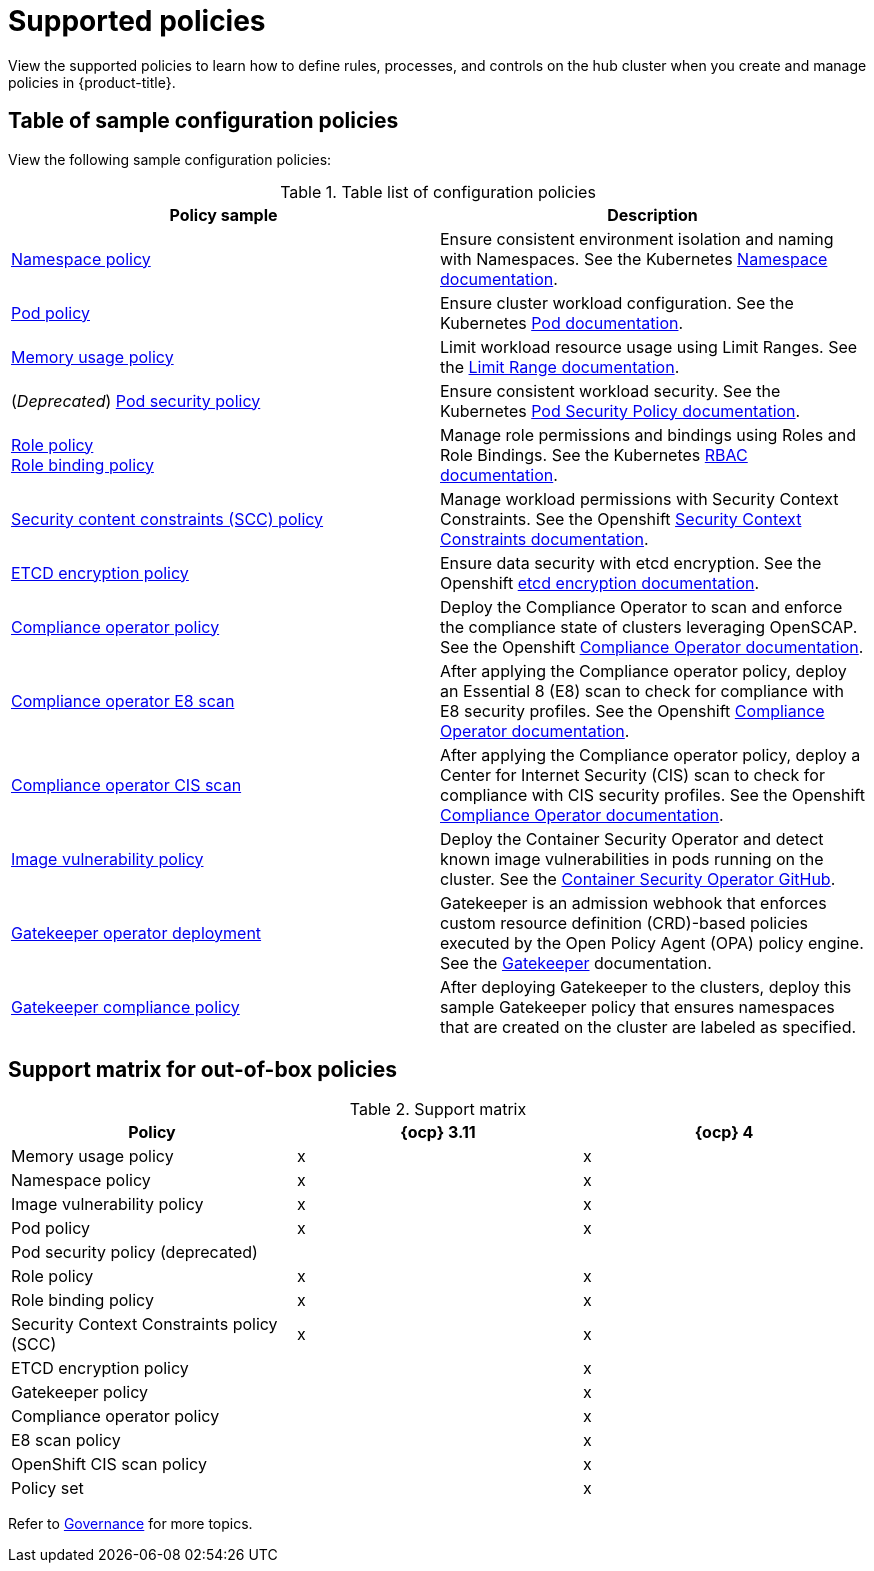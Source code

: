 [#supported-policies]
= Supported policies

View the supported policies to learn how to define rules, processes, and controls on the hub cluster when you create and manage policies in {product-title}. 

[#configuration-policy-sample-table]
== Table of sample configuration policies

View the following sample configuration policies:

.Table list of configuration policies
|===
| Policy sample | Description

| xref:../governance/namespace_policy.adoc#namespace-policy[Namespace policy]
| Ensure consistent environment isolation and naming with Namespaces. See the Kubernetes
https://kubernetes.io/docs/concepts/overview/working-with-objects/namespaces/[Namespace documentation].

| xref:../governance/pod_policy.adoc#pod-policy[Pod policy]
| Ensure cluster workload configuration. See the Kubernetes https://kubernetes.io/docs/concepts/workloads/pods/[Pod documentation].

| xref:../governance/memory_policy.adoc#memory-usage-policy[Memory usage policy]
| Limit workload resource usage using Limit Ranges. See the
https://kubernetes.io/docs/concepts/policy/limit-range/[Limit Range documentation].

| (_Deprecated_) xref:../governance/psp_policy.adoc#pod-security-policy[Pod security policy]
| Ensure consistent workload security. See the Kubernetes
https://kubernetes.io/docs/concepts/policy/pod-security-policy/[Pod Security Policy documentation].

| xref:../governance/role_policy.adoc#role-policy[Role policy] +
xref:../governance/rolebinding_policy.adoc#role-binding-policy[Role binding policy]
| Manage role permissions and bindings using Roles and Role Bindings. See the Kubernetes https://kubernetes.io/docs/reference/access-authn-authz/rbac/[RBAC documentation].

| xref:../governance/scc_policy.adoc#security-context-constraints-policy[Security content constraints (SCC) policy]
| Manage workload permissions with Security Context Constraints. See the Openshift https://docs.openshift.com/container-platform/4.10/authentication/managing-security-context-constraints.html[Security Context Constraints documentation].

| xref:../governance/etcd_encryption_policy.adoc#etcd-encryption-policy[ETCD encryption policy]
| Ensure data security with etcd encryption. See the Openshift https://docs.openshift.com/container-platform/4.10/security/encrypting-etcd.html[etcd encryption documentation].

| xref:../governance/compliance_operator_policy.adoc#compliance-operator-policy[Compliance operator policy]
| Deploy the Compliance Operator to scan and enforce the compliance state of clusters leveraging OpenSCAP. See the Openshift https://docs.openshift.com/container-platform/4.11/security/compliance_operator/compliance-operator-understanding.html[Compliance Operator documentation].

| xref:../governance/e8_scan_policy.adoc#e8-scan-policy[Compliance operator E8 scan]
| After applying the Compliance operator policy, deploy an Essential 8 (E8) scan to check for compliance with E8 security profiles. See the Openshift https://docs.openshift.com/container-platform/4.11/security/compliance_operator/compliance-operator-understanding.html[Compliance Operator documentation].

| xref:../governance/ocp_cis_policy.adoc#ocp-cis-policy[Compliance operator CIS scan]
| After applying the Compliance operator policy, deploy a Center for Internet Security (CIS) scan to check for compliance with CIS security profiles. See the Openshift https://docs.openshift.com/container-platform/4.11/security/compliance_operator/compliance-operator-understanding.html[Compliance Operator documentation].

| xref:../governance/image_vuln_policy.adoc#image-vulnerability-policy[Image vulnerability policy]
| Deploy the Container Security Operator and detect known image vulnerabilities in pods running on the cluster. See the https://github.com/quay/container-security-operator#readme[Container Security Operator GitHub].

| xref:../governance/create_gatekeeper.adoc#managing-gatekeeper-operator-policies[Gatekeeper operator deployment]
| Gatekeeper is an admission webhook that enforces custom resource definition (CRD)-based policies executed by the Open Policy Agent (OPA) policy engine. See the https://open-policy-agent.github.io/gatekeeper/website/docs/[Gatekeeper] documentation.

| xref:../governance/gatekeeper_policy.adoc#gatekeeper-policy[Gatekeeper compliance policy]
| After deploying Gatekeeper to the clusters, deploy this sample Gatekeeper policy that ensures namespaces that are created on the cluster are labeled as specified.
|===

[#support-matrix-policy]
== Support matrix for out-of-box policies

.Support matrix
|===
| Policy | {ocp} 3.11 | {ocp} 4 

| Memory usage policy
| x
| x

| Namespace policy
| x
| x

| Image vulnerability policy
| x
| x

| Pod policy
| x
| x

| Pod security policy (deprecated)
|
|

| Role policy
| x
| x

| Role binding policy
| x
| x

| Security Context Constraints policy (SCC)
| x
| x

| ETCD encryption policy
|
| x

| Gatekeeper policy
|
| x

| Compliance operator policy
|
| x

| E8 scan policy
|
| x

| OpenShift CIS scan policy
|
| x

| Policy set 
|
| x
|===

Refer to xref:../governance/grc_intro.adoc#governance[Governance] for more topics.
